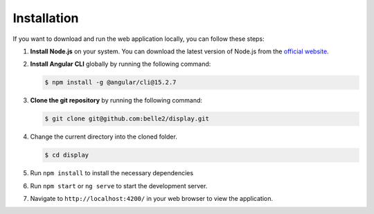 Installation
============

If you want to download and run the web application locally, you can follow these steps:

1. **Install Node.js** on your system. You can download the latest version of Node.js from the `official website`_.

.. _official website: https://nodejs.org/en/download

2. **Install Angular CLI** globally by running the following command:
   
   .. code-block:: console

      $ npm install -g @angular/cli@15.2.7

3. **Clone the git repository** by running the following command:
   
   .. code-block:: console

      $ git clone git@github.com:belle2/display.git

4. Change the current directory into the cloned folder.

   .. code-block:: console

      $ cd display

5. Run ``npm install`` to install the necessary dependencies

6. Run ``npm start`` or ``ng serve`` to start the development server.

7. Navigate to ``http://localhost:4200/`` in your web browser to view the application.
